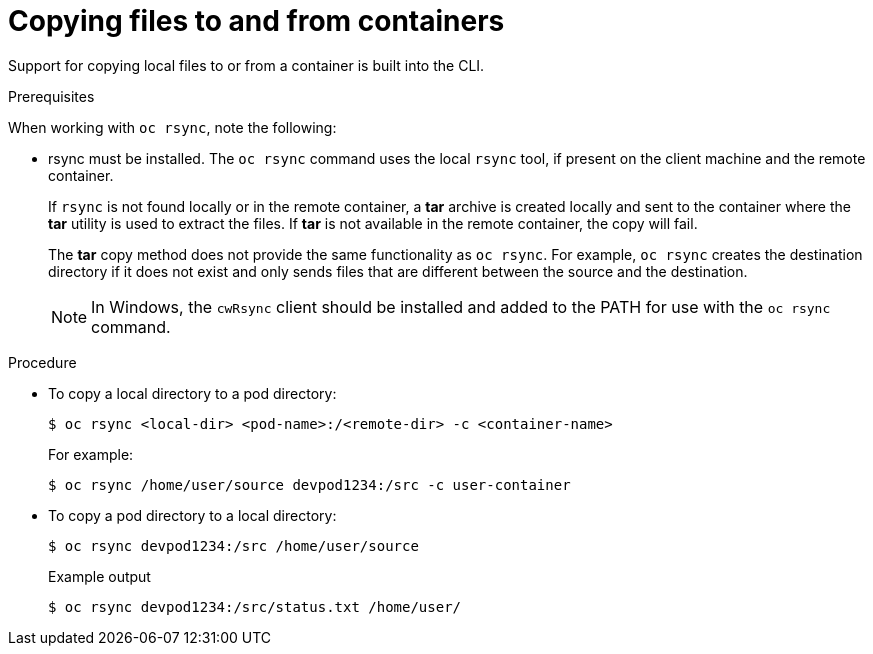 // Module included in the following assemblies:
//
// * nodes/nodes-containers-copying-files.adoc

:_mod-docs-content-type: PROCEDURE
[id="nodes-containers-copying-files-procedure_{context}"]
= Copying files to and from containers

Support for copying local files to or from a container is built into the CLI.

.Prerequisites

When working with `oc rsync`, note the following:

* rsync must be installed. The `oc rsync` command uses the local `rsync` tool, if present on the client
machine and the remote container.
+
If `rsync` is not found locally or in the remote container, a *tar* archive
is created locally and sent to the container where the *tar* utility is used to
extract the files. If *tar* is not available in the remote container, the
copy will fail.
+
The *tar* copy method does not provide the same functionality as `oc rsync`. For
example, `oc rsync` creates the destination directory if it does not exist and
only sends files that are different between the source and the destination.
+
[NOTE]
====
In Windows, the `cwRsync` client should be installed and added to the PATH for
use with the `oc rsync` command.
====

.Procedure

* To copy a local directory to a pod directory:
+
[source,terminal]
----
$ oc rsync <local-dir> <pod-name>:/<remote-dir> -c <container-name>
----
+
For example:
+
[source,terminal]
----
$ oc rsync /home/user/source devpod1234:/src -c user-container
----

* To copy a pod directory to a local directory:
+
[source,terminal]
----
$ oc rsync devpod1234:/src /home/user/source
----
+

.Example output
[source,terminal]
----
$ oc rsync devpod1234:/src/status.txt /home/user/
----
